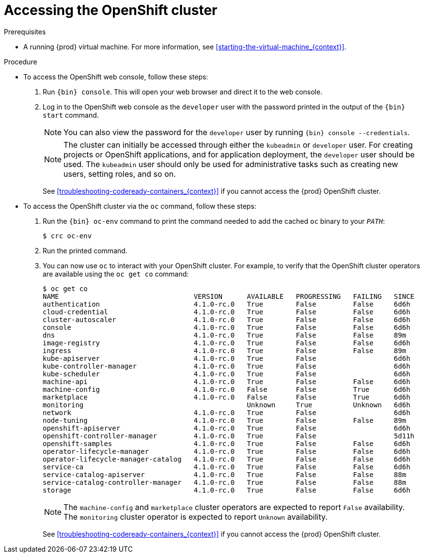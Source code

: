 [id="accessing-the-openshift-cluster_{context}"]
= Accessing the OpenShift cluster

.Prerequisites

* A running {prod} virtual machine.
For more information, see <<starting-the-virtual-machine_{context}>>.

.Procedure

* To access the OpenShift web console, follow these steps:

  . Run [command]`{bin} console`. This will open your web browser and direct it to the web console.

  . Log in to the OpenShift web console as the `developer` user with the password printed in the output of the [command]`{bin} start` command.
+
[NOTE]
====
You can also view the password for the `developer` user by running [command]`{bin} console --credentials`.
====
+
[NOTE]
====
The cluster can initially be accessed through either the `kubeadmin` or `developer` user.
For creating projects or OpenShift applications, and for application deployment, the `developer` user should be used.
The `kubeadmin` user should only be used for administrative tasks such as creating new users, setting roles, and so on.
====
+
See <<troubleshooting-codeready-containers_{context}>> if you cannot access the {prod} OpenShift cluster.

* To access the OpenShift cluster via the [command]`oc` command, follow these steps:

  . Run the [command]`{bin} oc-env` command to print the command needed to add the cached [command]`oc` binary to your `_PATH_`:
+
[subs="+quotes,attributes"]
----
$ crc oc-env
----

  . Run the printed command.

  . You can now use `oc` to interact with your OpenShift cluster. For example, to verify that the OpenShift cluster operators are available using the [command]`oc get co` command:
+
[subs="+quotes,attributes"]
----
$ oc get co
NAME                                 VERSION      AVAILABLE   PROGRESSING   FAILING   SINCE
authentication                       4.1.0-rc.0   True        False         False     6d6h
cloud-credential                     4.1.0-rc.0   True        False         False     6d6h
cluster-autoscaler                   4.1.0-rc.0   True        False         False     6d6h
console                              4.1.0-rc.0   True        False         False     6d6h
dns                                  4.1.0-rc.0   True        False         False     89m
image-registry                       4.1.0-rc.0   True        False         False     6d6h
ingress                              4.1.0-rc.0   True        False         False     89m
kube-apiserver                       4.1.0-rc.0   True        False                   6d6h
kube-controller-manager              4.1.0-rc.0   True        False                   6d6h
kube-scheduler                       4.1.0-rc.0   True        False                   6d6h
machine-api                          4.1.0-rc.0   True        False         False     6d6h
machine-config                       4.1.0-rc.0   False       False         True      6d6h
marketplace                          4.1.0-rc.0   False       False         True      6d6h
monitoring                                        Unknown     True          Unknown   6d6h
network                              4.1.0-rc.0   True        False                   6d6h
node-tuning                          4.1.0-rc.0   True        False         False     89m
openshift-apiserver                  4.1.0-rc.0   True        False                   6d6h
openshift-controller-manager         4.1.0-rc.0   True        False                   5d11h
openshift-samples                    4.1.0-rc.0   True        False         False     6d6h
operator-lifecycle-manager           4.1.0-rc.0   True        False         False     6d6h
operator-lifecycle-manager-catalog   4.1.0-rc.0   True        False         False     6d6h
service-ca                           4.1.0-rc.0   True        False         False     6d6h
service-catalog-apiserver            4.1.0-rc.0   True        False         False     88m
service-catalog-controller-manager   4.1.0-rc.0   True        False         False     88m
storage                              4.1.0-rc.0   True        False         False     6d6h
----
+
[NOTE]
====
The `machine-config` and `marketplace` cluster operators are expected to report `False` availability.
The `monitoring` cluster operator is expected to report `Unknown` availability.
====
+
See <<troubleshooting-codeready-containers_{context}>> if you cannot access the {prod} OpenShift cluster.
